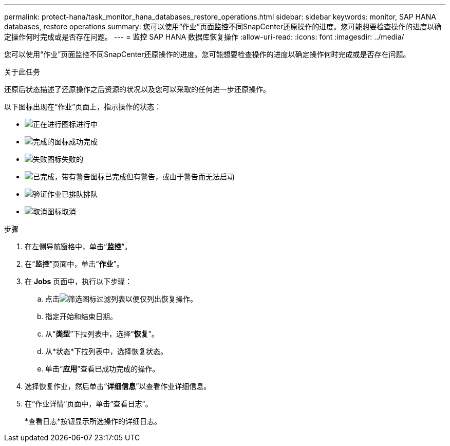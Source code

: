 ---
permalink: protect-hana/task_monitor_hana_databases_restore_operations.html 
sidebar: sidebar 
keywords: monitor, SAP HANA databases, restore operations 
summary: 您可以使用“作业”页面监控不同SnapCenter还原操作的进度。您可能想要检查操作的进度以确定操作何时完成或是否存在问题。 
---
= 监控 SAP HANA 数据库恢复操作
:allow-uri-read: 
:icons: font
:imagesdir: ../media/


[role="lead"]
您可以使用“作业”页面监控不同SnapCenter还原操作的进度。您可能想要检查操作的进度以确定操作何时完成或是否存在问题。

.关于此任务
还原后状态描述了还原操作之后资源的状况以及您可以采取的任何进一步还原操作。

以下图标出现在“作业”页面上，指示操作的状态：

* image:../media/progress_icon.gif["正在进行图标"]进行中
* image:../media/success_icon.gif["完成的图标"]成功完成
* image:../media/failed_icon.gif["失败图标"]失败的
* image:../media/warning_icon.gif["已完成，带有警告图标"]已完成但有警告，或由于警告而无法启动
* image:../media/verification_job_in_queue.gif["验证作业已排队"]排队
* image:../media/cancel_icon.gif["取消图标"]取消


.步骤
. 在左侧导航窗格中，单击“*监控*”。
. 在“*监控*”页面中，单击“*作业*”。
. 在 *Jobs* 页面中，执行以下步骤：
+
.. 点击image:../media/filter_icon.gif["筛选图标"]过滤列表以便仅列出恢复操作。
.. 指定开始和结束日期。
.. 从“*类型*”下拉列表中，选择“*恢复*”。
.. 从*状态*下拉列表中，选择恢复状态。
.. 单击“*应用*”查看已成功完成的操作。


. 选择恢复作业，然后单击“*详细信息*”以查看作业详细信息。
. 在“作业详情”页面中，单击“查看日志”。
+
*查看日志*按钮显示所选操作的详细日志。



